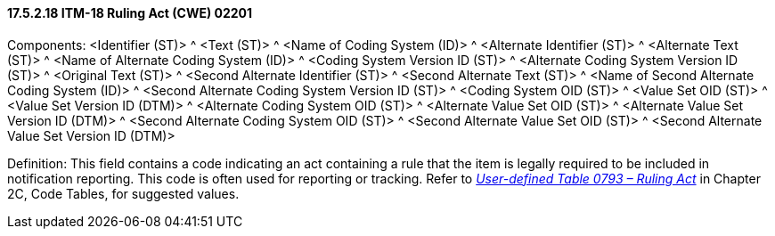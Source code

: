 ==== 17.5.2.18 ITM-18 Ruling Act (CWE) 02201

Components: <Identifier (ST)> ^ <Text (ST)> ^ <Name of Coding System (ID)> ^ <Alternate Identifier (ST)> ^ <Alternate Text (ST)> ^ <Name of Alternate Coding System (ID)> ^ <Coding System Version ID (ST)> ^ <Alternate Coding System Version ID (ST)> ^ <Original Text (ST)> ^ <Second Alternate Identifier (ST)> ^ <Second Alternate Text (ST)> ^ <Name of Second Alternate Coding System (ID)> ^ <Second Alternate Coding System Version ID (ST)> ^ <Coding System OID (ST)> ^ <Value Set OID (ST)> ^ <Value Set Version ID (DTM)> ^ <Alternate Coding System OID (ST)> ^ <Alternate Value Set OID (ST)> ^ <Alternate Value Set Version ID (DTM)> ^ <Second Alternate Coding System OID (ST)> ^ <Second Alternate Value Set OID (ST)> ^ <Second Alternate Value Set Version ID (DTM)>

Definition: This field contains a code indicating an act containing a rule that the item is legally required to be included in notification reporting. This code is often used for reporting or tracking. Refer to file:///E:\V2\v2.9%20final%20Nov%20from%20Frank\V29_CH02C_Tables.docx#HL70793[_User-defined Table 0793 – Ruling Act_] in Chapter 2C, Code Tables, for suggested values.

